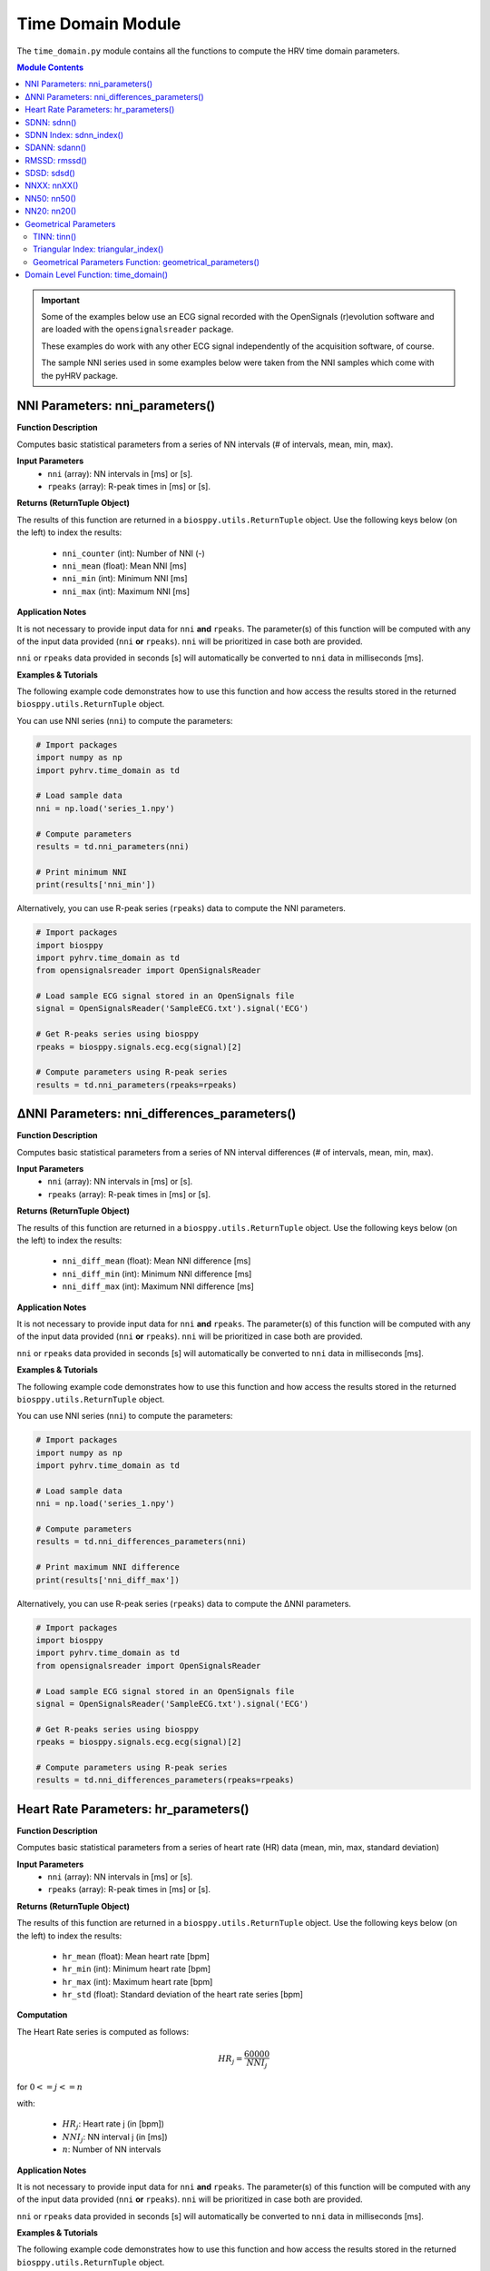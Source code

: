 .. _ref-timemodule:

Time Domain Module
==================
The ``time_domain.py`` module contains all the functions to compute the HRV time domain parameters.

.. seealso::

   `pyHRV Time Domain Module source code <https://github.com/PGomes92/pyhrv/blob/master/pyhrv/time_domain.py>`_

.. contents:: Module Contents

.. important::

   Some of the examples below use an ECG signal recorded with the OpenSignals (r)evolution software and are loaded with the ``opensignalsreader`` package.

   These examples do work with any other ECG signal independently of the acquisition software, of course.

   The sample NNI series used in some examples below were taken from the NNI samples which come with the pyHRV package.

.. seealso::

   * `OpenSignals (r)evolution software <http://bitalino.com/en/software>`_
   * `Sample ECG file acquired with the OpenSignals software <https://github.com/PGomes92/pyhrv/blob/master/pyhrv/samples/SampleECG.txt>`_
   * :ref:`ref-samples` (docs)
   * `Sample NNI Series on GitHub <https://github.com/PGomes92/pyhrv/tree/master/pyhrv/samples>`_
   * `series_1.npy (file used in the examples below) <https://github.com/PGomes92/pyhrv/blob/master/samples/series_1.npy>`_

NNI Parameters: nni_parameters()
################################

.. py:function:: pyhrv.time_domain.nni_parameters(nni=None, rpeaks=None)

**Function Description**

Computes basic statistical parameters from a series of NN intervals (# of intervals, mean, min, max).

**Input Parameters**
   - ``nni`` (array): NN intervals in [ms] or [s].
   - ``rpeaks`` (array): R-peak times in [ms] or [s].

**Returns (ReturnTuple Object)**

The results of this function are returned in a ``biosppy.utils.ReturnTuple`` object. Use the following keys below (on the left) to index the results:

   - ``nni_counter`` (int): Number of NNI (-)
   - ``nni_mean`` (float): Mean NNI [ms]
   - ``nni_min`` (int): Minimum NNI [ms]
   - ``nni_max`` (int): Maximum NNI [ms]

.. seealso::

   :ref:`ref-returntuple`

**Application Notes**

It is not necessary to provide input data for ``nni`` **and** ``rpeaks``. The parameter(s) of this function will be computed with any of the input data provided (``nni`` **or** ``rpeaks``). ``nni`` will be prioritized in case both are provided.

``nni`` or ``rpeaks`` data provided in seconds [s] will automatically be converted to ``nni`` data in  milliseconds [ms].

.. seealso::

   Section :ref:`ref-nnformat` for more information.

**Examples & Tutorials**

The following example code demonstrates how to use this function and how access the results stored in the returned ``biosppy.utils.ReturnTuple`` object.

You can use NNI series (``nni``) to compute the parameters:

.. code-block:: python

   # Import packages
   import numpy as np
   import pyhrv.time_domain as td

   # Load sample data
   nni = np.load('series_1.npy')

   # Compute parameters
   results = td.nni_parameters(nni)

   # Print minimum NNI
   print(results['nni_min'])

Alternatively, you can use R-peak series (``rpeaks``) data to compute the NNI parameters.

.. code-block:: python

   # Import packages
   import biosppy
   import pyhrv.time_domain as td
   from opensignalsreader import OpenSignalsReader

   # Load sample ECG signal stored in an OpenSignals file
   signal = OpenSignalsReader('SampleECG.txt').signal('ECG')

   # Get R-peaks series using biosppy
   rpeaks = biosppy.signals.ecg.ecg(signal)[2]

   # Compute parameters using R-peak series
   results = td.nni_parameters(rpeaks=rpeaks)

∆NNI Parameters: nni_differences_parameters()
#############################################

.. py:function:: pyhrv.time_domain.nni_differences_parameters(nni=None, rpeaks=None)

**Function Description**

Computes basic statistical parameters from a series of NN interval differences (# of intervals, mean, min, max).

**Input Parameters**
   - ``nni`` (array): NN intervals in [ms] or [s].
   - ``rpeaks`` (array): R-peak times in [ms] or [s].

**Returns (ReturnTuple Object)**

The results of this function are returned in a ``biosppy.utils.ReturnTuple`` object. Use the following keys below (on the left) to index the results:

   - ``nni_diff_mean`` (float): Mean NNI difference [ms]
   - ``nni_diff_min`` (int): Minimum NNI difference [ms]
   - ``nni_diff_max`` (int): Maximum NNI difference [ms]

.. seealso::

   :ref:`ref-returntuple`

**Application Notes**

It is not necessary to provide input data for ``nni`` **and** ``rpeaks``. The parameter(s) of this function will be computed with any of the input data provided (``nni`` **or** ``rpeaks``). ``nni`` will be prioritized in case both are provided.

``nni`` or ``rpeaks`` data provided in seconds [s] will automatically be converted to ``nni`` data in  milliseconds [ms].

.. seealso::

   Section :ref:`ref-nnformat` for more information.

**Examples & Tutorials**

The following example code demonstrates how to use this function and how access the results stored in the returned ``biosppy.utils.ReturnTuple`` object.

You can use NNI series (``nni``) to compute the parameters:

.. code-block:: python

   # Import packages
   import numpy as np
   import pyhrv.time_domain as td

   # Load sample data
   nni = np.load('series_1.npy')

   # Compute parameters
   results = td.nni_differences_parameters(nni)

   # Print maximum NNI difference
   print(results['nni_diff_max'])

Alternatively, you can use R-peak series (``rpeaks``) data to compute the ∆NNI parameters.

.. code-block:: python

   # Import packages
   import biosppy
   import pyhrv.time_domain as td
   from opensignalsreader import OpenSignalsReader

   # Load sample ECG signal stored in an OpenSignals file
   signal = OpenSignalsReader('SampleECG.txt').signal('ECG')

   # Get R-peaks series using biosppy
   rpeaks = biosppy.signals.ecg.ecg(signal)[2]

   # Compute parameters using R-peak series
   results = td.nni_differences_parameters(rpeaks=rpeaks)

Heart Rate Parameters: hr_parameters()
######################################

.. py:function:: pyhrv.time_domain.hr_parameters(nni=None, rpeaks=None)

**Function Description**

Computes basic statistical parameters from a series of heart rate (HR) data (mean, min, max, standard deviation)

**Input Parameters**
   - ``nni`` (array): NN intervals in [ms] or [s].
   - ``rpeaks`` (array): R-peak times in [ms] or [s].

**Returns (ReturnTuple Object)**

The results of this function are returned in a ``biosppy.utils.ReturnTuple`` object. Use the following keys below (on the left) to index the results:

   - ``hr_mean`` (float): Mean heart rate [bpm]
   - ``hr_min`` (int): Minimum heart rate [bpm]
   - ``hr_max`` (int): Maximum heart rate [bpm]
   - ``hr_std`` (float): Standard deviation of the heart rate series [bpm]

.. seealso::

   :ref:`ref-returntuple`

**Computation**

The Heart Rate series is computed as follows:

.. math::

   HR_j = \frac{60000}{NNI_j}

for :math:`0 <= j <= n`

with:

   * :math:`HR_j`: Heart rate j (in [bpm])
   * :math:`NNI_j`: NN interval j (in [ms])
   * :math:`n`: Number of NN intervals

.. seealso::

   :ref:`ref-hr`

**Application Notes**

It is not necessary to provide input data for ``nni`` **and** ``rpeaks``. The parameter(s) of this function will be computed with any of the input data provided (``nni`` **or** ``rpeaks``). ``nni`` will be prioritized in case both are provided.

``nni`` or ``rpeaks`` data provided in seconds [s] will automatically be converted to ``nni`` data in  milliseconds [ms].

.. seealso::

   Section :ref:`ref-nnformat` for more information.

**Examples & Tutorials**

The following example code demonstrates how to use this function and how access the results stored in the returned ``biosppy.utils.ReturnTuple`` object.

You can use NNI series (``nni``) to compute the parameters:

.. code-block:: python

   # Import packages
   import numpy as np
   import pyhrv.time_domain as td

   # Load sample data
   nni = np.load('series_1.npy')

   # Compute parameters
   results = td.hr_parameters(nni)

   # Print maximum HR
   print(results['hr_max'])

Alternatively, you can use R-peak series (``rpeaks``) to compute the HR parameters.

.. code-block:: python

   # Import packages
   import biosppy
   import pyhrv.time_domain as td
   from opensignalsreader import OpenSignalsReader

   # Load sample ECG signal stored in an OpenSignals file
   signal = OpenSignalsReader('SampleECG.txt').signal('ECG')

   # Get R-peaks series using biosppy
   rpeaks = biosppy.signals.ecg.ecg(signal)[2]

   # Compute parameters using R-peak series
   results = td.hr_parameters(rpeaks=rpeaks)

.. _ref-sdnn:

SDNN: sdnn()
############
.. py:function:: pyhrv.time_domain.sdnn(nni=None, rpeaks=None)

**Function Description**

Computes the Standard Deviation of a NN interval series (SDNN).

**Input Parameters**
   - ``nni`` (array): NN intervals in [ms] or [s].
   - ``rpeaks`` (array): R-peak times in [ms] or [s].

**Returns (ReturnTuple Object)**

The results of this function are returned in a ``biosppy.utils.ReturnTuple`` object. Use the following key below (on the left) to index the results:

   - ``sdnn`` (float): Standard deviation of NN intervals [ms]

.. seealso::

   :ref:`ref-returntuple`

**Parameter Computation**

The SDNN parameter is computed according to the following formula:

.. math::

   SDNN = \sqrt{\frac{1}{n - 1} \sum_{j=1}^{n} (NNI_j - \overline{NNI})^2}

with:
   * :math:`n`: Number of NNI
   * :math:`NNI_j`: NNI j
   * :math:`\overline{NNI}`: Mean of NNI series

**Application Notes**

It is not necessary to provide input data for ``nni`` **and** ``rpeaks``. The parameter(s) of this function will be computed with any of the input data provided (``nni`` **or** ``rpeaks``). ``nni`` will be prioritized in case both are provided.

``nni`` or ``rpeaks`` data provided in seconds [s] will automatically be converted to ``nni`` data in  milliseconds [ms].

.. seealso::

   Section :ref:`ref-nnformat` for more information.

**Examples & Tutorials**

The following example code demonstrates how to use this function and how access the results stored in the returned ``biosppy.utils.ReturnTuple`` object.

You can use NNI series (``nni``) to compute the SDNN parameter:

.. code-block:: python

   # Import packages
   import numpy as np
   import pyhrv.time_domain as td

   # Load sample data
   nni = np.load('series_1.npy')

   # Compute SDNN parameter
   results = td.sdnn(nni)

   # Print SDNN
   print(results['sdnn'])

Alternatively, you can use R-peak series (``rpeaks``):

.. code-block:: python

   # Import packages
   import biosppy
   import pyhrv.time_domain as td
   from opensignalsreader import OpenSignalsReader

   # Load sample ECG signal stored in an OpenSignals file
   signal = OpenSignalsReader('SampleECG.txt').signal('ECG')

   # Get R-peaks series using biosppy
   rpeaks = biosppy.signals.ecg.ecg(signal)[2]

   # Compute parameter using R-peak series
   results = td.sdnn(rpeaks=rpeaks)

SDNN Index: sdnn_index()
########################
.. py:function:: pyhrv.time_domain.sdnn_index(nni=None, rpeaks=None, full=False, duration=300)

**Function Description**

Computes the SDNN Index of an NNI series with a specified segmentation duration of ``duration`` (300  seconds = 5 minutes by default).

**Input Parameters**
   - ``nni`` (array): NN intervals in [ms] or [s].
   - ``rpeaks`` (array): R-peak times in [ms] or [s].
   - ``full`` (bool, optional): If true, returns the last segment even if its duration is significantly shorter than ``duration`` (default: ``False``).
   - ``duration`` (int, optional): Maximum duration per segment in [s] (default: 300 seconds)

.. note::

   ``full`` is ``False`` by default which causes the last segment to be dropped.

   For instance, if processing an NNI series of 12.5min and the default segment duration of 5min, the segmentation function would split this series into 3 segments of 5min, 5min and 2.5min in duration. In this case, the last segment greatly alters the SDNN Index. Set the ``full`` parameter to ``False`` to drop the last segment or to ``True`` to compute the SDNN Index even with shorter segments.

**Returns (ReturnTuple Object)**

The results of this function are returned in a ``biosppy.utils.ReturnTuple`` object. Use the following key below (on the left) to index the results:

   - ``sdnn_index`` (float): SDNN Index [ms]

.. seealso::

   :ref:`ref-returntuple`

**Parameter Computation**

The SDNN Index is computed using the ``pyhrv.time_domain.sdnn()`` and the ``pyhrv.tools.segmentation()`` functions.

.. seealso::

   * :ref:`ref-sdnn`
   * :ref:`ref-segmentation`

First, the input NNI series is segmented into segments of ~5 minutes in duration. Second, the SDNN parameter of each segment is computed. Finally, the mean value of all computed SDNN values is computed.

These steps are presented in the flow chart below.

.. figure:: /_static/sdnn_index.png
   :align: center
   :scale: 50%

**Application Notes**

It is not necessary to provide input data for ``nni`` **and** ``rpeaks``. The parameter(s) of this function will be computed with any of the input data provided (``nni`` **or** ``rpeaks``). ``nni`` will be prioritized in case both are provided.

``nni`` or ``rpeaks`` data provided in seconds [s] will automatically be converted to ``nni`` data in  milliseconds [ms].

.. seealso::

   Section :ref:`ref-nnformat` for more information.

**Examples & Tutorials**

The following example code demonstrates how to use this function and how access the results stored in the returned ``biosppy.utils.ReturnTuple`` object.

You can use NNI series (``nni``) to compute the SDNN parameter:

.. code-block:: python

   # Import packages
   import numpy as np
   import pyhrv.time_domain as td

   # Load sample data
   nni = np.load('series_1.npy')

   # Compute SDNN Index parameter
   results = td.sdnn_index(nni)

   # Print SDNN index
   print(results['sdnn_index'])

Alternatively, you can use R-peak series (``rpeaks``) to compute the SDNN Index:

.. code-block:: python

   # Import packages
   import biosppy
   import pyhrv.time_domain as td
   from opensignalsreader import OpenSignalsReader

   # Load sample ECG signal stored in an OpenSignals file
   signal = OpenSignalsReader('SampleECG.txt').signal('ECG')

   # Get R-peaks series using biosppy
   rpeaks = biosppy.signals.ecg.ecg(signal)[2]

   # Compute parameter using R-peak series
   results = td.sdnn_index(rpeaks=rpeaks)

SDANN: sdann()
##############
.. py:function:: pyhrv.time_domain.sdann(nni=None, rpeaks=None, full=False, duration=300)

**Function Description**

Computes the SDANN of an NNI series with a specified segmentation duration of ``duration`` (300s=5min by default).

**Input Parameters**
   - ``nni`` (array): NN intervals in [ms] or [s].
   - ``rpeaks`` (array): R-peak times in [ms] or [s].
   - ``full`` (bool): If true, returns the last segment even if it's significantly shorter than ``duration`` (default: :code:`False`).
   - ``duration`` (int): Maximum duration per segment in [s] (default: 300s)

.. note::

   ``full`` is ``False`` by default which causes the last segment to be dropped.

   For instance, if processing an NNI series of 12.5min and the default segment duration of 5min, the segmentation function would split this series into 3 segments of 5min, 5min and 2.5min in duration. In this case, the last segment greatly alter the SDNN Index. Set the ``full`` parameter to ``False`` to drop the last segment or to ``True`` to compute the SDNN Index even with shorter segments.

**Returns (ReturnTuple Object)**

The results of this function are returned in a ``biosppy.utils.ReturnTuple`` object. Use the following key below (on the left) to index the results:

   - ``sdann`` (float): SDANN [ms]

.. seealso::

   :ref:`ref-returntuple`

**Parameter Computation**

The SDANN is computed using the ``pyhrv.time_domain.sdnn()`` and the ``pyhrv.tools.segmentation()`` functions.

.. seealso::

   * :ref:`ref-sdnn`
   * :ref:`ref-segmentation`

First, the input NNI series is segmented into segments of ~5 minutes in duration. Second, the mean of each segment is computed. Finally, the SDNN value of all computed mean values is computed.

These steps are presented in the flow chart below.

.. figure:: /_static/sdann.png
   :align: center
   :scale: 50%

**Application Notes**

It is not necessary to provide input data for ``nni`` **and** ``rpeaks``. The parameter(s) of this function will be computed with any of the input data provided (``nni`` **or** ``rpeaks``). ``nni`` will be prioritized in case both are provided.

``nni`` or ``rpeaks`` data provided in seconds [s] will automatically be converted to ``nni`` data in  milliseconds [ms].

.. seealso::

   Section :ref:`ref-nnformat` for more information.

**Examples & Tutorials**

The following example code demonstrates how to use this function and how access the results stored in the ``biosppy.utils.ReturnTuple`` object.

You can use NNI series (``nni``) to compute the SDANN parameter:

.. code-block:: python

   # Import packages
   import numpy as np
   import pyhrv.time_domain as td

   # Load sample data
   nni = np.load('series_1.npy')

   # Compute SDANN parameter
   results = td.sdann(nni)

   # Print SDANN
   print(results['sdann'])

Alternatively, you can use R-peak series (``rpeaks``) to compute the SDANN:

.. code-block:: python

   # Import packages
   import biosppy
   import pyhrv.time_domain as td
   from opensignalsreader import OpenSignalsReader

   # Load sample ECG signal stored in an OpenSignals file
   signal = OpenSignalsReader('SampleECG.txt').signal('ECG')

   # Get R-peaks series using biosppy
   rpeaks = biosppy.signals.ecg.ecg(signal)[2]

   # Compute parameter using R-peak series
   results = td.sdann(rpeaks=rpeaks)

RMSSD: rmssd()
##############
.. py:function:: pyhrv.time_domain.rmssd(nni=None, rpeaks=None)

**Function Description**

Computes the root mean of squared NNI differences.

**Input Parameters**
   - ``nni`` (array): NN intervals in [ms] or [s].
   - ``rpeaks`` (array): R-peak times in [ms] or [s].

**Returns (ReturnTuple Object)**

The results of this function are returned in a ``biosppy.utils.ReturnTuple`` object. Use the following key below (on the left) to index the results:
The results of this function are returned in a ``biosppy.utils.ReturnTuple`` object. Use the following key below (on the left) to index the results:

   - ``rmssd`` (float): Root mean of squared NNI differences [ms]

.. seealso::

   :ref:`ref-returntuple`

**Parameter Computation**

The RMSSD parameter is computed according to the following formula:

.. math::

   RMSSD = \sqrt{\frac{1}{n - 1} \sum_{j=1}^{n} \Delta {NNI_j}^2}

with:
   * :math:`n`: Number of NNI
   * :math:`\Delta NNI_j`: NNI differences

**Application Notes**

It is not necessary to provide input data for ``nni`` **and** ``rpeaks``. The parameter(s) of this function will be computed with any of the input data provided (``nni`` **or** ``rpeaks``). ``nni`` will be prioritized in case both are provided.

``nni`` or ``rpeaks`` data provided in seconds [s] will automatically be converted to ``nni`` data in  milliseconds [ms].

.. seealso::

   Section :ref:`ref-nnformat` for more information.

**Examples & Tutorials**

The following examples demonstrate how to use this function and how access the results stored in the ``biosppy.utils.ReturnTuple`` object using the output key 'rmssd'.

You can use NNI series (``nni``) to compute the RMSSD parameter:

.. code-block:: python

   # Import packages
   import numpy as np
   import pyhrv.time_domain as td

   # Load sample data
   nni = np.load('series_1.npy')

   # Compute RMSSD parameter
   results = td.rmssd(nni)

   # Print RMSSD
   print(results['rmssd'])

Alternatively, you can use R-peak series (``rpeaks``):

.. code-block:: python

   # Import packages
   import biosppy
   import pyhrv.time_domain as td
   from opensignalsreader import OpenSignalsReader

   # Load sample ECG signal stored in an OpenSignals file
   signal = OpenSignalsReader('SampleECG.txt').signal('ECG')

   # Get R-peaks series using biosppy
   rpeaks = biosppy.signals.ecg.ecg(signal)[2]

   # Compute parameter using R-peak series
   results = td.rmssd(rpeaks=rpeaks)

.. _ref-sdsd:

SDSD: sdsd()
############
.. py:function:: pyhrv.time_domain.rmssd(nni=None, rpeaks=None)

**Function Description**

Standard deviation of NNI differences.

**Input Parameters**
   - ``nni`` (array): NN intervals in [ms] or [s].
   - ``rpeaks`` (array): R-peak times in [ms] or [s].

**Returns (ReturnTuple Object)**

The results of this function are returned in a ``biosppy.utils.ReturnTuple`` object. Use the following key below (on the left) to index the results:

   - ``sdsd`` (float): Standard deviation of NNI differences [ms]

.. seealso::

   :ref:`ref-returntuple`

**Parameter Computation**

The SDSD parameter is computed according to the following formula:

.. math::

   SDSD = \sqrt{\frac{1}{n - 1} \sum_{j=1}^{n} (\Delta {NNI_j} - \overline{\Delta NNI})^2}

with:
   * :math:`n`: Number of NNI
   * :math:`\Delta NNI_j`: NNI differences
   * :math:`\overline{NNI}`: Mean NNI

**Application Notes**

It is not necessary to provide input data for ``nni`` **and** ``rpeaks``. The parameter(s) of this function will be computed with any of the input data provided (``nni`` **or** ``rpeaks``). ``nni`` will be prioritized in case both are provided.

``nni`` or ``rpeaks`` data provided in seconds [s] will automatically be converted to ``nni`` data in  milliseconds [ms].

.. seealso::

   Section :ref:`ref-nnformat` for more information.

**Examples & Tutorials**

The following examples demonstrate how to use this function and how access the results stored in the ``biosppy.utils.ReturnTuple`` object using the output key 'sdsd'.

You can use NNI series (``nni``) to compute the SDSD parameter:

.. code-block:: python

   # Import packages
   import numpy as np
   import pyhrv.time_domain as td

   # Load sample data
   nni = np.load('series_1.npy')

   # Compute SDSD parameter
   results = td.sdsd(nni)

   # Print SDSD
   print(results['sdsd'])

Alternatively, you can use R-peak series (``rpeaks``):

.. code-block:: python

   # Import packages
   import biosppy
   import pyhrv.time_domain as td
   from opensignalsreader import OpenSignalsReader

   # Load sample ECG signal stored in an OpenSignals file
   signal = OpenSignalsReader('SampleECG.txt').signal('ECG')

   # Get R-peaks series using biosppy
   rpeaks = biosppy.signals.ecg.ecg(signal)[2]

   # Compute parameter using R-peak series
   results = td.sdsd(rpeaks=rpeaks)

.. _ref-nnxx:

NNXX: nnXX()
############

.. py:function:: pyhrv.time_domain.nnXX(nni=None, rpeaks=None, threshold=None)

**Function Description**

Derives the NNXX parameters: Finds number of NN interval differences greater than a specified threshold XX and the ratio between number of intervals > threshold and the total number of NN interval differences.

.. hint::

   Other than the ``nn50()`` and the ``NN20()`` functions which derive the NNXX parameters based on 50 millisecond and 20 millisecond
   threshold, you can use this function to apply custom temporal thresholds.

**Input Parameters**
   - ``nni`` (array): NN intervals in [ms] or [s].
   - ``rpeaks`` (array): R-peak times in [ms] or [s].
   - ``threshold`` (int): threshold for nnXX values in [ms].

**Returns (ReturnTuple Object)**

The results of this function are returned in a ``biosppy.utils.ReturnTuple`` object. Use the following keys below (on the left) to index the results:

   - ``nnXX`` (int): Number of NN interval differences greater than the specified threshold
   - ``pnnXX`` (float): Ratio between nnXX and total number of NN interval differences

.. seealso::

   :ref:`ref-returntuple`

.. important::

   The ``XX`` in the ``nnXX`` and the ``pnnXX`` keys are replaced by the specified threshold.

   For example, ``nnXX(nni, threshold=30)`` returns the custom ``nn30`` and ``pnn30`` parameters.      Applying ``threshold=35`` as ``nnXX(nni, threshold=35)`` returns the custom ``nn35`` and ``pnn35`` parameters.

   .. code-block:: python

      # Code example with a threshold of 30ms
      results30 = nnXX(nni, threshold=30)
      print(results30['nn30'])

      # Code example with a threshold of 35ms
      results35 = nnXX(nni, threshold=35)
      print(results35['nn35'])

**Exceptions**
   - ``TypeError``: If no threshold is specified.
   - ``ValueError``: Threshold <= 0.

**Parameter Computation**

This parameter computes the NNI differences series from the NNI (``nni``) or (``rpeaks``) data and derives the
NNXX parameter (``nnXX``) where it counts all the NNI differences that are greater than the specified threshold
(``threshold``).

The ``pnnXX`` parameters is computed as follows:

.. math::

   pnnXX = \frac{nnXX}{n}

with:

   * :math:`pnnXX`: Ratio of NNI differences > threshold and :math:`n`
   * :math:`nnXX`: Number of NNI differences > threshold XX
   * :math:`n`: Number of NNI differences

**Application Notes**

It is not necessary to provide input data for ``nni`` **and** ``rpeaks``. The parameter(s) of this function will be computed with any of the input data provided (``nni`` **or** ``rpeaks``). ``nni`` will be prioritized in case both are provided.

``nni`` or ``rpeaks`` data provided in seconds [s] will automatically be converted to ``nni`` data in  milliseconds [ms].

.. seealso::

   Section :ref:`ref-nnformat` for more information.

**Examples & Tutorials**

The following examples demonstrate how to use this function and how access the results stored in the ``biosppy.utils.ReturnTuple`` object.

Specify the threshold of your preference using the ``threshold`` input parameter.

You can use NNI series (``nni``) to compute the nnXX parameters:

.. code-block:: python

   # Import packages
   import numpy as np
   import pyhrv.time_domain as td

   # Load sample data
   nni = np.load('series_1.npy')

   # Compute NNXX parameters using the NNI series and a threshold of 30ms
   results30 = nnXX(nni, threshold=30)
   print(results30['nn30']

   # Compute NNXX parameters using the NNI series and a threshold of 35ms
   results35 = nnXX(nni, threshold=35)
   print(results35['nn35'])

Alternatively, you can use R-peak series (``rpeaks``):

.. code-block:: python

   # Import packages
   import biosppy
   import pyhrv.time_domain as td
   from opensignalsreader import OpenSignalsReader

   # Load sample ECG signal stored in an OpenSignals file
   signal = OpenSignalsReader('SampleECG.txt').signal('ECG')

   # Get R-peaks series using biosppy
   rpeaks = biosppy.signals.ecg.ecg(signal)[2]

   # Compute NNXX parameters using the R-peak series and a threshold of 30ms
   results30 = nnXX(rpeaks=rpeaks, threshold=30)
   print(results30['nn30']

   # Compute NNXX parameters using the R-peak series and a threshold of 35ms
   results35 = nnXX(rpeaks=rpeaks, threshold=35)
   print(results35['nn35'])

NN50: nn50()
############

.. py:function:: pyhrv.time_domain.nn50(nni=None, rpeaks=None)

**Function Description**

Derives the NN50 parameters: Finds number of NN interval differences greater than 50ms (NN50) and the ratio between NN50 and the total number of NN interval differences.

.. hint::

   Use the ``nnXX()`` function (:ref:`ref-nnxx`) to compute NNXX parameters with custom thresholds.

**Input Parameters**
   - ``nni`` (array): NN intervals in [ms] or [s].
   - ``rpeaks`` (array): R-peak times in [ms] or [s].

**Returns (ReturnTuple Object)**

The results of this function are returned in a ``biosppy.utils.ReturnTuple`` object. Use the following keys below (on the left) to index the results:

   - ``nn50`` (int): Number of NN interval differences greater 50 milliseconds
   - ``pnn50`` (float): Ratio between NN50 and total number of NN intervals

.. seealso::

   :ref:`ref-returntuple`

**Parameter Computation**

This parameter computes the NNI differences series from the NNI (``nni``) or (``rpeaks``) data and derives the
NN50 parameter (``nn50``) where it counts all the NNI differences that are greater than 50ms.

The ``pnn50`` parameters is computed as follows:

.. math::

   pNN50 = \frac{NN50}{n}

with:

   * :math:`pNNXX`: Ratio of NNI differences > 50 milliseconds and :math:`n`
   * :math:`NNXX`: Number of NNI differences > 50 milliseconds
   * :math:`n`: Number of NNI differences

.. note::

   This function computes the parameters using the ``nnXX()`` function (:ref:`ref-nnxx`).

**Application Notes**

It is not necessary to provide input data for ``nni`` **and** ``rpeaks``. The parameter(s) of this function will be computed with any of the input data provided (``nni`` **or** ``rpeaks``). ``nni`` will be prioritized in case both are provided.

``nni`` or ``rpeaks`` data provided in seconds [s] will automatically be converted to ``nni`` data in  milliseconds [ms].

.. seealso::

   Section :ref:`ref-nnformat` for more information.

**Examples & Tutorials**

The following examples demonstrate how to use this function and how access the results stored in the ``biosppy.utils.ReturnTuple`` object.

You can use NNI series (``nni``) to compute the nn50 parameters:

.. code-block:: python

   # Import packages
   import numpy as np
   import pyhrv.time_domain as td

   # Load sample data
   nni = np.load('series_1.npy')

   # Compute NN50 parameters using the NNI series
   results30 = nn50(nni)
   print(results50['nn50'])
   print(results50['pnn50'])

Alternatively, you can use R-peak series (``rpeaks``):

.. code-block:: python

   # Import packages
   import biosppy
   import pyhrv.time_domain as td
   from opensignalsreader import OpenSignalsReader

   # Load sample ECG signal stored in an OpenSignals file
   signal = OpenSignalsReader('SampleECG.txt').signal('ECG')

   # Get R-peaks series using biosppy
   rpeaks = biosppy.signals.ecg.ecg(signal)[2]

   # Compute NN50 parameters using the R-peak series
   results30 = nn50(rpeaks=rpeaks)
   print(results['nn50'])
   print(results['pnn50'])

NN20: nn20()
############

.. py:function:: pyhrv.time_domain.nn20(nni=None, rpeaks=None)

**Function Description**

Derives the NN20 parameters: Finds number of NN interval differences greater than 20ms (NN20) and the ratio between NN20 and the total number of NN interval differences.

.. hint::

   Use the ``nnXX()`` function (:ref:`ref-nnxx`) to compute NNXX parameters with custom thresholds.

**Input Parameters**
   - ``nni`` (array): NN intervals in [ms] or [s].
   - ``rpeaks`` (array): R-peak times in [ms] or [s].

**Returns (ReturnTuple Object)**

The results of this function are returned in a ``biosppy.utils.ReturnTuple`` object. Use the following keys below (on the left) to index the results:

   - ``nn20`` (int): Number of NN interval differences greater 20 milliseconds
   - ``pNN20`` (float): Ratio between NN20 and total number of NN intervals

.. seealso::

   :ref:`ref-returntuple`

**Parameter Computation**

This parameter computes the NNI differences series from the NNI (``nni``) or (``rpeaks``) data and derives the
NN20 parameter (``nn20``) where it counts all the NNI differences that are greater than 20ms.

The ``pnn20`` parameters is computed as follows:

.. math::

   pNN20 = \frac{NN20}{n}

with:

   * :math:`pNNXX`: Ratio of NNI differences > 20 milliseconds and :math:`n`
   * :math:`NNXX`: Number of NNI differences > 20 milliseconds
   * :math:`n`: Number of NNI differences

.. note::

   This function computes the parameters using the ``nnXX()`` function (:ref:`ref-nnxx`).

**Application Notes**

It is not necessary to provide input data for ``nni`` **and** ``rpeaks``. The parameter(s) of this function will be computed with any of the input data provided (``nni`` **or** ``rpeaks``). ``nni`` will be prioritized in case both are provided.

``nni`` or ``rpeaks`` data provided in seconds [s] will automatically be converted to ``nni`` data in  milliseconds [ms].

.. seealso::

   Section :ref:`ref-nnformat` for more information.

**Examples & Tutorials**

The following examples demonstrate how to use this function and how access the results stored in the ``biosppy.utils.ReturnTuple`` object.

You can use NNI series (``nni``) to compute the nn20 parameters:

.. code-block:: python

   # Import packages
   import numpy as np
   import pyhrv.time_domain as td

   # Load sample data
   nni = np.load('series_1.npy')

   # Compute NN20 parameters using the NNI series
   results = nn20(nni)
   print(results['nn20'])
   print(results['pnn20'])

Alternatively, you can use R-peak series (``rpeaks``):

.. code-block:: python

   # Import packages
   import biosppy
   import pyhrv.time_domain as td
   from opensignalsreader import OpenSignalsReader

   # Load sample ECG signal stored in an OpenSignals file
   signal = OpenSignalsReader('SampleECG.txt').signal('ECG')

   # Get R-peaks series using biosppy
   rpeaks = biosppy.signals.ecg.ecg(signal)[2]

   # Compute NN20 parameters using the R-peak series
   results = nn20(rpeaks=rpeaks)
   print(results['nn20'])
   print(results['pnn20'])

Geometrical Parameters
######################

The geometrical parameters are computed based on the NNI histogram distribution. The TINN and Triangular Index are, in most cases, provided together. However, ``pyHRV`` provides individual functions to individually compute the TINN (``pyhrv.time_domain.tinn()``) and Triangular Index (``pyhrv.time_domain.triangular_index()``) parameters.

Additionally, the ``pyhrv.time_domain.geometrical_parameters()`` function allows you to compute all geometrical parameters and to join them in a single NNI histogram using only a single function.

.. _ref-tinn:

TINN: tinn()
------------

.. py:function:: pyhrv.time_domain.tinn(nni=None, rpeaks=None, binsize=7.8125, plot=True, show=True, figsize=None, legend=True)

**Function Description**

This function fits an interpolated triangle to the NNI histogram and computes its baseline width. See *Parameter
Computation* below for detailed information about the computation. As result, an NNI histogram (plot) as shown below is
computed.

.. figure:: /_static/tinn.png
   :align: center
   :scale: 40%

**Input Parameters**
   - ``nni`` (array): NN intervals in [ms] or [s].
   - ``rpeaks`` (array): R-peak times in [ms] or [s].
   - ``binsize`` (int, float, optional): Bin size of the histogram bins in [ms] (default: 7.8125 milliseconds).
   - ``plot`` (bool, optional): If True, create the histogram plot figure using ``matplotlib``. If False, the histogram data is computed using ``numpy`` with generating a histogram plot figure (default: True).
   - ``show`` (bool, optional): If True, shows the histogram plot figure (default: True).
   - ``figsize`` (array, optional): 2-element array with the ``matplotlib`` figure size ``figsize``. Format: ``figsize=(width, height)`` (default: will be set to (6, 6) if input is None).
   - ``legend`` (bool, optional): If True, adds legend to the histogram plot figure (default: True).

.. note::

   The ``binsize`` is pre-defined at 7.8125ms and is determined from the minimum suitable sampling frequency for ECG signals of 128Hz as recommended by the `HRV Guidelines <https://www.ahajournals.org/doi/full/10.1161/01.cir.93.5.1043>`_.

   At this sampling frequency, the temporal resolution of the signal used to derive NNI series is limited at 7.8125ms (= 1/128Hz).

**Returns (ReturnTuple Object)**

The results of this function are returned in a ``biosppy.utils.ReturnTuple`` object. Use the following keys below (on the left) to index the results:

   - ``tinn_histogram`` (matplotlib figure object): Histogram plot figure (only if input parameter ``plot`` is True
   - ``tinn_n`` (float): N value of the TINN computation (left corner of the interpolated triangle at (N, 0))
   - ``tinn_m`` (float): M value of the TINN computation (right corner of the interpolated triangle at (M, 0))
   - ``tinn`` (float): TINN (baseline width of the interpolated triangle) [ms]

.. seealso::

   :ref:`ref-returntuple`

**Parameter Computation**

The TINN parameters are computed based on the interpolation of a triangle into the NNI distribution. The positioning of the triangle's edges are determined by the following procedure: The first edge is positioned at the point *(D(X), X)* with *D(X)* being the histogram's maximum and *X* the bin containing the maximum. The other two edges are positioned at the points *(N, 0)* and *(M, 0)*. Finally, *N* and *M* are determined by finding the interpolated triangle with the best fit to the NNI histogram using the least squares method, as presented by the following formula:

.. math::

   E(n, N, M) = min{\sum_{N_{min}}^{M_{max}} (D(X) - q(n, N, M))^2}

with:
   * :math:`E(n)`: Error of the triangular interpolation with the best fit to the distribution
   * :math:`D(X)`: NNI distribution
   * :math:`q(n, N, m)`: Triangular interpolation function
   * :math:`n`: Bin
   * :math:`N`: N value determining the left corner of the interpolated triangle
   * :math:`N_{min}`: Lowest bin where :math:`D(x) != 0`
   * :math:`M`: M value determining the right corner of the interpolated triangle
   * :math:`M_{min}`: Highest bin where :math:`D(x) != 0`

The main flow of this function is presented in the following flowchart:

.. figure:: /_static/tinn_flowchart.png
   :align: center

**Application Notes**

It is not necessary to provide input data for ``nni`` **and** ``rpeaks``. The parameter(s) of this function will be
computed with any of the input data provided (``nni`` **or** ``rpeaks``). ``nni`` will be prioritized in case both
are provided.

``nni`` or ``rpeaks`` data provided in seconds [s] will automatically be converted to ``nni`` data in  milliseconds
[ms].

.. seealso::

   Section :ref:`ref-nnformat` for more information.

Use the ``legend`` input parameter to show or hide the legend in the histogram figure.

The ``show`` parameter only has effect if ``plot`` is set to True. If ``plot`` is False, no plot figure will be
generated, therefore, no figure can be shown using the ``show`` parameter.

.. important::

   This function generates ``matplotlib`` plot figures which, depending on the backend you are using, can interrupt
   your code from being executed whenever plot figures are shown. Switching the backend and turning on the
   ``matplotlib`` interactive mode can solve this behavior.

   In case it does not - or if switching the backend is not possible - close all the plot figures to proceed with the
   execution of the rest your code after the ``plt.show()``.

   .. seealso::

      * :ref:`ref-matplotlib-workaround`
      * `More information about the matplotlib Interactive Mode <https://matplotlib.org/faq/usage_faq.html#what-is-interactive-mode>`_
      * `More information about matplotlib Backends <https://matplotlib.org/faq/usage_faq.html#what-is-a-backend>`_

**Examples & Tutorials**

The following examples demonstrate how to use this function and how access the results stored in the ``biosppy.utils.ReturnTuple`` object.

You can use NNI series (``nni``) to compute the TINN parameters:

.. code-block:: python

   # Import packages
   import numpy as np
   import pyhrv.time_domain as td

   # Load sample data
   nni = np.load('series_1.npy')

   # Compute TINN parameters using the NNI series
   results = td.tinn(nni)

   # Print TINN and th N value
   print(results['tinn'])
   print(results['tinn_n'])

Alternatively, you can use R-peak series (``rpeaks``):

.. code-block:: python

   # Import packages
   import biosppy
   import pyhrv.time_domain as td
   from opensignalsreader import OpenSignalsReader

   # Load sample ECG signal stored in an OpenSignals file
   signal = OpenSignalsReader('SampleECG.txt').signal('ECG')

   # Get R-peaks series using biosppy
   rpeaks = biosppy.signals.ecg.ecg(signal)[2]

   # Compute TINN parameters using the R-peak series
   results = td.tinn(rpeaks=rpeaks)

.. _ref-triindex:

Triangular Index: triangular_index()
------------------------------------

.. py:function:: pyhrv.time_domain.triangular_index(nni=None, rpeaks=None, binsize=7.8125, plot=True, show=True, figsize=None,legend=True)

**Function Description**

Computes the triangular index based on the NN interval histogram.

.. figure:: /_static/trindex.png
   :align: center
   :scale: 40%

**Input Parameters**
   - ``nni`` (array): NN intervals in [ms] or [s].
   - ``rpeaks`` (array): R-peak times in [ms] or [s].
   - ``binsize`` (int, float, optional): Bin size of the histogram bins (default: 7.8125ms).
   - ``plot`` (bool, optional): If True, create the histogram plot figure using ``matplotlib``. If False, the histogram data is computed using ``numpy`` with generating a histogram plot figure (default: True).
   - ``show`` (bool, optional): If True, shows the histogram plot figure (default: True).
   - ``figsize`` (array, optional): 2-element array with the ``matplotlib`` figure size ``figsize``. Format: ``figsize=(width, height)`` (default: will be set to (6, 6) if input is None).
   - ``legend`` (bool, optional): If True, adds legend to the histogram plot figure (default: True).

.. note::

   The ``binsize`` is pre-defined at 7.8125ms and is determined from the minimum suitable sampling frequency for ECG signals of 128Hz as recommended by the `HRV Guidelines <https://www.ahajournals.org/doi/full/10.1161/01.cir.93.5.1043>`_.

   At this sampling frequency, the temporal resolution of the signal used to derive NNI series is limited at 7.8125ms (= 1/128Hz).

**Returns (ReturnTuple Object)**

The results of this function are returned in a ``biosppy.utils.ReturnTuple`` object (see also :ref:`ref-returntuple`. Use the following keys below (on the left) to index the results.

   - ``tinn_histogram`` (matplotlib figure object): Histogram plot figure (only if input parameter ``plot`` is True
   - ``tinn_n`` (float): N value of the TINN computation (left corner of the interpolated triangle at (N, 0))
   - ``tinn_m`` (float): M value of the TINN computation (right corner of the interpolated triangle at (M, 0))
   - ``tinn`` (float): TINN (baseline width of the interpolated triangle) [ms]

.. seealso::

   :ref:`ref-returntuple`

**Parameter Computation**

The Triangular Index is computed as the ratio between the total number of NNIs and the maximum of the NNI histogram distribution (D(x)).

.. math::

   Tri = \frac{n}{D(X)}

with:

   * :math:`Tri`: Triangular index
   * :math:`n`: Number of NNI
   * :math:`D(X)`: Maximum of the NNI distribution

**Application Notes**

It is not necessary to provide input data for ``nni`` **and** ``rpeaks``. The parameter(s) of this function will be computed with any of the input data provided (``nni`` **or** ``rpeaks``). ``nni`` will be prioritized in case both are provided.

``nni`` or ``rpeaks`` data provided in seconds [s] will automatically be converted to ``nni`` data in  milliseconds [ms].

.. seealso::

   Section :ref:`ref-nnformat` for more information.

Use the ``legend`` input parameter to show or hide the legend in the histogram figure.

The ``show`` parameter only has effect if ``plot`` is set to True. If ``plot`` is False, no plot figure will be generated, therefore, no figure can be shown using the ``show`` parameter.

.. important::

   This function generates ``matplotlib`` plot figures which, depending on the backend you are using, can interrupt
   your code from being executed whenever plot figures are shown. Switching the backend and turning on the
   ``matplotlib`` interactive mode can solve this behavior.

   In case it does not - or if switching the backend is not possible - close all the plot figures to proceed with the
   execution of the rest your code after the ``plt.show()``.

   .. seealso::

      * :ref:`ref-matplotlib-workaround`
      * `More information about the matplotlib Interactive Mode <https://matplotlib.org/faq/usage_faq.html#what-is-interactive-mode>`_
      * `More information about matplotlib Backends <https://matplotlib.org/faq/usage_faq.html#what-is-a-backend>`_

**Examples & Tutorials**

The following examples demonstrate how to use this function and how access the results stored in the ``biosppy.utils.ReturnTuple`` object.

You can use NNI series (``nni``) to compute the Triangular Index:

.. code-block:: python

   # Import packages
   import numpy as np
   import pyhrv.time_domain as td

   # Load sample data
   nni = np.load('series_1.npy')

   # Compute Triangular Index using the NNI series
   results = td.triangular_index(nni)

   # Print Triangular Index
   print(results['tri_index'])

Alternatively, you can use R-peak series (``rpeaks``):

.. code-block:: python

   # Import packages
   import biosppy
   import pyhrv.time_domain as td
   from opensignalsreader import OpenSignalsReader

   # Load sample ECG signal stored in an OpenSignals file
   signal = OpenSignalsReader('SampleECG.txt').signal('ECG')

   # Get R-peaks series using biosppy
   rpeaks = biosppy.signals.ecg.ecg(signal)[2]

   # Compute Triangular Index using the R-peak series
   results = td.triangular_index(rpeaks=rpeaks)

Geometrical Parameters Function: geometrical_parameters()
---------------------------------------------------------

.. py:function:: pyhrv.time_domain.geometrical_parameters(nni=None, rpeaks=None, binsize=7.8125, plot=True, show=True, figsize=None, legend=True)

**Function Description**

Computes all the geometrical parameters based on the NNI histogram (Triangular Index, TINN, N, M) and returns them in a single histogram plot figure.

.. figure:: /_static/geometrical.png
   :align: center
   :scale: 40%

**Input Parameters**
   - ``nni`` (array): NN intervals in [ms] or [s].
   - ``rpeaks`` (array): R-peak times in [ms] or [s].
   - ``binsize`` (int, float, optional): Bin size of the histogram bins (default: 7.8125ms).
   - ``plot`` (bool, optional): If True, create the histogram plot figure using ``matplotlib``. If False, the histogram data is computed using ``numpy`` with generating a histogram plot figure (default: True).
   - ``show`` (bool, optional): If True, shows the histogram plot figure (default: True).
   - ``figsize`` (array, optional): 2-element array with the ``matplotlib`` figure size ``figsize``. Format: ``figsize=(width, height)`` (default: will be set to (6, 6) if input is None).
   - ``legend`` (bool, optional): If True, adds legend to the histogram plot figure (default: True).

.. note::

   The ``binsize`` is pre-defined at 7.8125ms and is determined from the minimum suitable sampling frequency for ECG signals of 128Hz as recommended by the `HRV Guidelines <https://www.ahajournals.org/doi/full/10.1161/01.cir.93.5.1043>`_.

   At this sampling frequency, the temporal resolution of the signal used to derive NNI series is limited at 7.8125ms (= 1/128Hz).

**Returns (ReturnTuple Object)**

The results of this function are returned in a ``biosppy.utils.ReturnTuple`` object (see also :ref:`ref-returntuple`. Use the following keys below (on the left) to index the results.

   - ``nn_histogram`` (matplotlib figure object): Histogram plot figure (only if input parameter ``plot`` is True
   - ``tinn_n`` (float): N value of the TINN computation (left corner of the interpolated triangle at (N, 0))
   - ``tinn_m`` (float): M value of the TINN computation (right corner of the interpolated triangle at (M, 0))
   - ``tinn`` (float): TINN (baseline width of the interpolated triangle) [ms]
   - ``tri_index`` (float): Triangular index [ms]

.. seealso::

   :ref:`ref-returntuple`

**Parameter Computation**

See :ref:`ref-tinn` and :ref:`ref-triindex` for detailed information.

**Application Notes**

It is not necessary to provide input data for ``nni`` **and** ``rpeaks``. The parameter(s) of this function will be computed with any of the input data provided (``nni`` **or** ``rpeaks``). ``nni`` will be prioritized in case both are provided.

``nni`` or ``rpeaks`` data provided in seconds [s] will automatically be converted to ``nni`` data in  milliseconds
[ms].

.. seealso::

   Section :ref:`ref-nnformat` for more information.

Use the ``legend`` input parameter do show or hide the legend in the histogram figure.

The ``show`` parameter only has effect if ``plot`` is set to True. If ``plot`` is False, no plot figure will be generated, therefore, no figure can be shown using the ``show`` parameter.

.. important::

   This function generates ``matplotlib`` plot figures which, depending on the backend you are using, can interrupt
   your code from being executed whenever plot figures are shown. Switching the backend and turning on the
   ``matplotlib`` interactive mode can solve this behavior.

   In case it does not - or if switching the backend is not possible - close all the plot figures to proceed with the
   execution of the rest your code after the ``plt.show()``.

   .. seealso::

      * :ref:`ref-matplotlib-workaround`
      * `More information about the matplotlib Interactive Mode <https://matplotlib.org/faq/usage_faq.html#what-is-interactive-mode>`_
      * `More information about matplotlib Backends <https://matplotlib.org/faq/usage_faq.html#what-is-a-backend>`_

**Examples & Tutorials**

The following examples demonstrate how to use this function and how access the results stored in the ``biosppy.utils.ReturnTuple`` object.

You can use NNI series (``nni``) to compute the Triangular Index:

.. code-block:: python

   # Import packages
   import numpy as np
   import pyhrv.time_domain as td

   # Load sample data
   nni = np.load('series_1.npy')

   # Compute Geometrical Parameters using the NNI series
   results = td.geometrical_parameters(nni)

   # Print Geometrical Parameters
   print(results['tri_index'])
   print(results['tinn'])

Alternatively, you can use R-peak series (``rpeaks``):

.. code-block:: python

   # Import packages
   import biosppy
   import pyhrv.time_domain as td
   from opensignalsreader import OpenSignalsReader

   # Load sample ECG signal stored in an OpenSignals file
   signal = OpenSignalsReader('SampleECG.txt').signal('ECG')

   # Get R-peaks series using biosppy
   rpeaks = biosppy.signals.ecg.ecg(signal)[2]

   # Compute Geometrical Parameters using the R-peak series
   results = td.geometrical_parameters(rpeaks=rpeaks)

.. _ref-timedomain:

Domain Level Function: time_domain()
####################################

.. py:function:: pyhrv.time_domain.time_domain()

**Function Description**

Computes all time domain parameters of the HRV Time Domain module and returns them in a single ReturnTuple object.

.. seealso::

   The individual parameter functions of this module for more detailed information about the computed parameters.

**Input Parameters**
   - ``signal`` (array): ECG signal
   - ``nni`` (array): NN intervals in [ms] or [s]
   - ``rpeaks`` (array): R-peak times in [ms] or [s]
   - ``sampling_rate`` (int, float, optional): Sampling rate in [Hz] used for the ECG acuqisition (default: 1000Hz)
   - ``threshold`` (int, optional): Custom threshold in [ms] for the optional NNXX and pNNXX parameters (default: None)
   - ``plot`` (bool, optional): If True, creates histogram using matploltib, else uses NumPy for histogram data only (geometrical parameters, default: True)
   - ``show`` (bool, optional): If True, shows histogram plots.
   - ``binsize`` (float, optional): Bin size in [ms] of the histogram bins - (geometrical params, default: 7.8125ms).

.. important::

   This function computes the Time Domain parameters using either the ``signal``, ``nni``, or ``rpeaks`` data. Provide
   only one type of data, as it is not required to pass all three types at once.

**Returns (ReturnTuple Object)**

The results of this function are returned in a ``biosppy.utils.ReturnTuple`` object. Use the following keys below (on the left) to index the results:

   - ``nni_counter`` (int): Number of NNI (-)
   - ``nni_mean`` (float): Mean NNI [ms]
   - ``nni_min`` (int): Minimum NNI [ms]
   - ``nni_max`` (int): Maximum NNI [ms]
   - ``nni_diff_mean`` (float): Mean NNI difference [ms]
   - ``nni_diff_min`` (int): Minimum NNI difference [ms]
   - ``nni_diff_max`` (int): Maximum NNI difference [ms]
   - ``hr_mean`` (float): Mean heart rate [bpm]
   - ``hr_min`` (int): Minimum heart rate [bpm]
   - ``hr_max`` (int): Maximum heart rate [bpm]
   - ``hr_std`` (float): Standard deviation of the heart rate series [bpm]
   - ``sdnn`` (float): Standard deviation of NN intervals [ms]
   - ``sdnn_index`` (float): SDNN Index [ms]
   - ``sdann`` (float): SDANN [ms]
   - ``rmssd`` (float): Root mean of squared NNI differences [ms]
   - ``sdsd`` (float): Standard deviation of NNI differences [ms]
   - ``nnXX`` (int, optional): Number of NN interval differences greater than the specified threshold (-)
   - ``pnnXX`` (float, optional): Ratio between nnXX and total number of NN interval differences (-)
   - ``nn50`` (int): Number of NN interval differences greater 50ms
   - ``pnn50`` (float): Ratio between NN50 and total number of NN intervals [ms]
   - ``nn20`` (int): Number of NN interval differences greater 20ms
   - ``pnn20`` (float): Ratio between NN20 and total number of NN intervals [ms]
   - ``nn_histogram`` (matplotlib figure object): Histogram plot figure (only if input parameter ``plot`` is True
   - ``tinn_n`` (float): N value of the TINN computation (left corner of the interpolated triangle at (N, 0))
   - ``tinn_m`` (float): M value of the TINN computation (right corner of the interpolated triangle at (M, 0))
   - ``tinn`` (float): TINN (baseline width of the interpolated triangle) [ms]
   - ``tri_index`` (float): Triangular index [ms]

.. important::

   The ``XX`` in the ``nnXX`` and the ``pnnXX`` keys are substituted by the specified threshold.

   For instance, ``nnXX(nni, threshold=30)`` returns the custom ``nn30`` and ``pnn30`` parameters. Applying
   ``threshold=35`` as ``nnXX(nni, threshold=35)`` returns the custom ``nn35`` and ``pnn35`` parameters.

   These parameters are only returned if a custom threshold (``threshold``) has been defined in the input parameters.

.. seealso::

   :ref:`ref-returntuple`

**Application Notes**

It is not necessary to provide input data for ``signal``, ``nni`` **and** ``rpeaks``. The parameter(s) of this
function will be computed with any of the input data provided (``signal``, ``nni`` **or** ``rpeaks``). The input data will be prioritized in the following order, in case multiple inputs are provided:

1. ``signal``, 2. ``nni``, 3. ``rpeaks``.

``nni`` or ``rpeaks`` data provided in seconds [s] will automatically be converted to ``nni`` data in  milliseconds [ms].

.. seealso::

   Section :ref:`ref-nnformat` for more information.

.. important::

   This function generates ``matplotlib`` plot figures which, depending on the backend you are using, can interrupt
   your code from being executed whenever plot figures are shown. Switching the backend and turning on the
   ``matplotlib`` interactive mode can solve this behavior.

   In case it does not - or if switching the backend is not possible - close all the plot figures to proceed with the
   execution of the rest your code after the ``plt.show()``.

   .. seealso::

      * :ref:`ref-matplotlib-workaround`
      * `More information about the matplotlib Interactive Mode <https://matplotlib.org/faq/usage_faq.html#what-is-interactive-mode>`_
      * `More information about matplotlib Backends <https://matplotlib.org/faq/usage_faq.html#what-is-a-backend>`_

**Examples & Tutorials & Tutorials**

The following example codes demonstrate how to use the ``time_domain()`` function.

You can choose either the ECG signal, the NNI series or the R-peaks as input data for the PSD estimation and
parameter computation:

.. code-block:: python

   # Import packages
   import biosppy
   import pyhrv.time_domain as td
   import pyhrv.tools as tools
   from opensignalsreader import OpenSignalsReader

   # Load sample ECG signal stored in an OpenSignals file
   signal = OpenSignalsReader('SampleECG.txt').signal('ECG')

   # Get R-peaks series using biosppy
   rpeaks = biosppy.signals.ecg.ecg(signal)[2]

   # Compute NNI series
   nni = tools.nn_intervals(rpeaks)

   # OPTION 1: Compute Time Domain parameters using the ECG signal
   signal_results = td.time_domain(signal=signal)

   # OPTION 2: Compute Time Domain parameters using the R-peak series
   rpeaks_results = td.time_domain(rpeaks=rpeaks)

   # OPTION 3: Compute Time Domain parameters using the NNI-series
   nni_results = td.time_domain(nni=nni)

The output of of all three options above will be the same.

.. note::

   If an ECG signal is provided, the signal will be filtered and the R-peaks will be extracted using the
   ``biosppy.signals.ecg.ecg()`` function. Finally, the NNI series for the PSD estimation will be computed from the extracted
   R-peak series.

.. seealso::

   `biosppy.signals.ecg.ecg() <https://biosppy.readthedocs.io/en/stable/biosppy.signals.html#biosppy.signals.ecg
   .ecg>`_

You can now access the parameters using the output parameter keys (works the same for the ``rpeaks_results`` and
``nni_results``):

.. code-block:: python

   # Print SDNN
   print(signal_results['sdnn'])

   # Print RMSSD
   print(signal_results['rmssd'])
